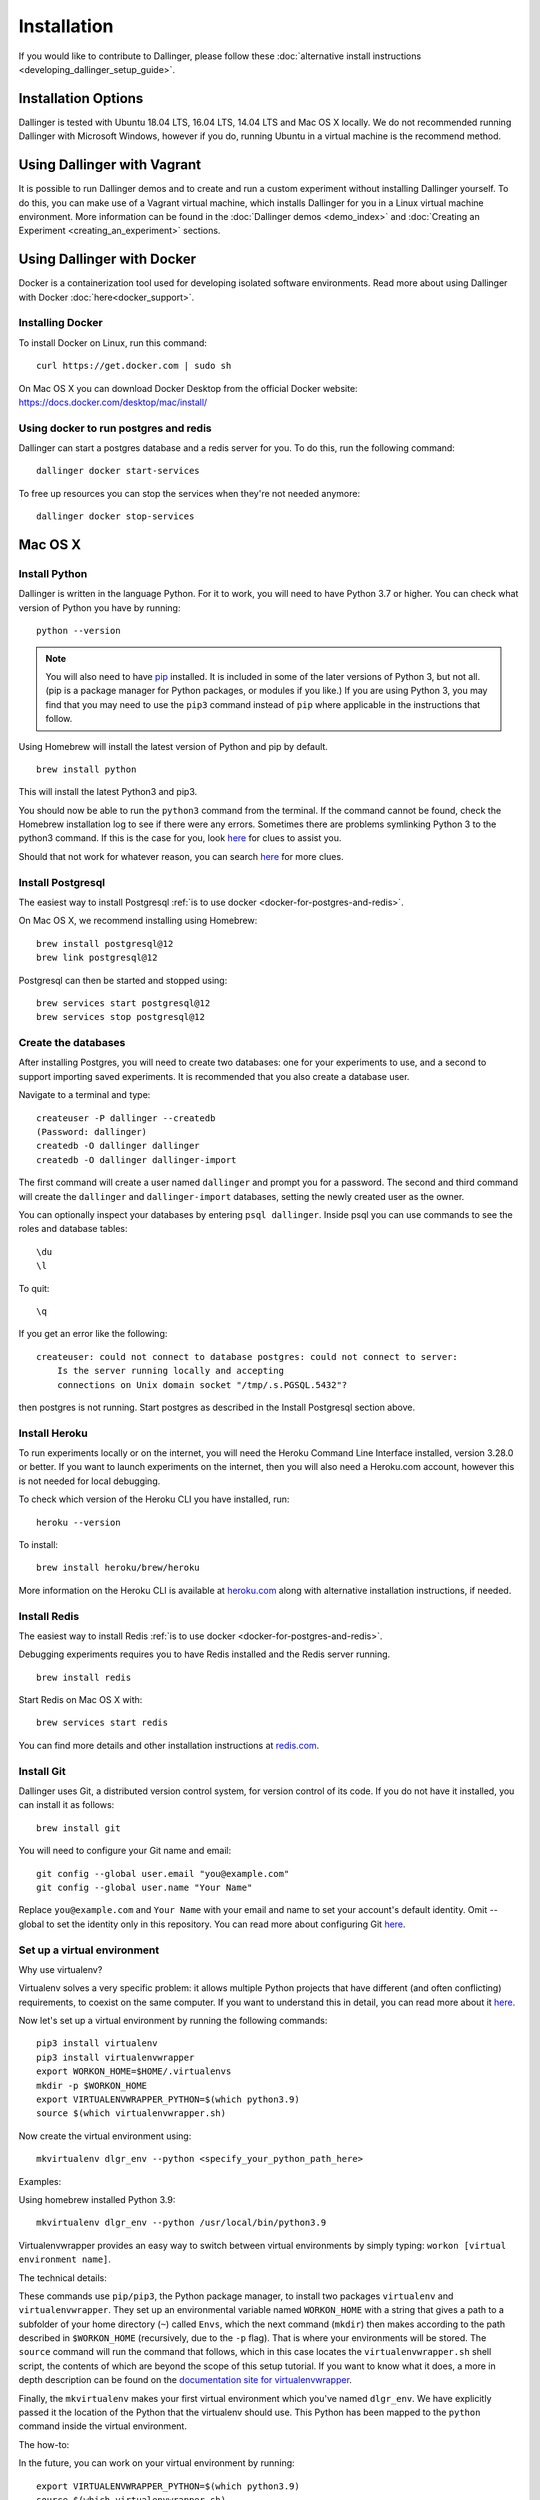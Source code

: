 Installation
============

If you would like to contribute to Dallinger, please follow these
:doc:`alternative install
instructions <developing_dallinger_setup_guide>`.

Installation Options
--------------------

Dallinger is tested with Ubuntu 18.04 LTS, 16.04 LTS, 14.04 LTS and Mac OS X
locally. We do not recommended running Dallinger with Microsoft Windows, however
if you do, running Ubuntu in a virtual machine is the recommend method.

Using Dallinger with Vagrant
----------------------------

It is possible to run Dallinger demos and to create and run a custom experiment without installing Dallinger yourself.
To do this, you can make use of a Vagrant virtual machine, which installs Dallinger for you in a Linux virtual machine environment.
More information can be found in the :doc:`Dallinger demos <demo_index>` and :doc:`Creating an Experiment <creating_an_experiment>`
sections.

Using Dallinger with Docker
---------------------------
Docker is a containerization tool used for developing isolated software environments. Read more about using Dallinger with Docker :doc:`here<docker_support>`.

Installing Docker
~~~~~~~~~~~~~~~~~

To install Docker on Linux, run this command:
::

    curl https://get.docker.com | sudo sh

On Mac OS X you can download Docker Desktop from the official Docker website: https://docs.docker.com/desktop/mac/install/

.. _docker-for-postgres-and-redis:

Using docker to run postgres and redis
~~~~~~~~~~~~~~~~~~~~~~~~~~~~~~~~~~~~~~

Dallinger can start a postgres database and a redis server for you. To do this, run the following command:
::

    dallinger docker start-services

To free up resources you can stop the services when they're not needed anymore:
::

    dallinger docker stop-services


Mac OS X
--------

Install Python
~~~~~~~~~~~~~~

Dallinger is written in the language Python. For it to work, you will need
to have Python 3.7 or higher. You can check what version of Python you have
by running:
::

    python --version


.. note::

    You will also need to have `pip <https://pip.pypa.io/en/stable>`__ installed. It is included in some of the later versions of Python 3, but not all. (pip is a package manager for Python packages, or modules if you like.) If you are using Python 3, you may find that you may need to use the ``pip3`` command instead of ``pip`` where applicable in the instructions that follow.


Using Homebrew will install the latest version of Python and pip by default.

::

    brew install python

This will install the latest Python3 and pip3.

You should now be able to run the ``python3`` command from the terminal.
If the command cannot be found, check the Homebrew installation log to see
if there were any errors. Sometimes there are problems symlinking Python 3 to
the python3 command. If this is the case for you, look `here <https://stackoverflow.com/questions/27784545/brew-error-could-not-symlink-path-is-not-writable>`__ for clues to assist you.

Should that not work for whatever reason, you can search `here <https://docs.python-guide.org/>`__ for more clues.


Install Postgresql
~~~~~~~~~~~~~~~~~~

The easiest way to install Postgresql :ref:`is to use docker <docker-for-postgres-and-redis>`.

On Mac OS X, we recommend installing using Homebrew:
::

    brew install postgresql@12
    brew link postgresql@12


Postgresql can then be started and stopped using:
::

    brew services start postgresql@12
    brew services stop postgresql@12


Create the databases
~~~~~~~~~~~~~~~~~~~~

After installing Postgres, you will need to create two databases:
one for your experiments to use, and a second to support importing saved
experiments. It is recommended that you also create a database user.

Navigate to a terminal and type:
::

    createuser -P dallinger --createdb
    (Password: dallinger)
    createdb -O dallinger dallinger
    createdb -O dallinger dallinger-import


The first command will create a user named ``dallinger`` and prompt you for a
password. The second and third command will create the ``dallinger`` and
``dallinger-import`` databases, setting the newly created user as the owner.

You can optionally inspect your databases by entering ``psql dallinger``.
Inside psql you can use commands to see the roles and database tables:
::

    \du
    \l

To quit:
::

    \q


If you get an error like the following:
::

    createuser: could not connect to database postgres: could not connect to server:
        Is the server running locally and accepting
        connections on Unix domain socket "/tmp/.s.PGSQL.5432"?

then postgres is not running. Start postgres as described in the Install Postgresql section above.

Install Heroku
~~~~~~~~~~~~~~

To run experiments locally or on the internet, you will need the Heroku Command
Line Interface installed, version 3.28.0 or better. If you want to launch experiments on the internet, then
you will also need a Heroku.com account, however this is not needed for local debugging.

To check which version of the Heroku CLI you have installed, run:
::

    heroku --version


To install:
::

    brew install heroku/brew/heroku

More information on the Heroku CLI is available at `heroku.com <https://devcenter.heroku.com/articles/heroku-cli>`__ along with alternative installation instructions, if needed.


Install Redis
~~~~~~~~~~~~~

The easiest way to install Redis :ref:`is to use docker <docker-for-postgres-and-redis>`.

Debugging experiments requires you to have Redis installed and the Redis
server running.
::

    brew install redis

Start Redis on Mac OS X with:
::

    brew services start redis

You can find more details and other installation instructions at `redis.com <https://redis.io/topics/quickstart>`__.

Install Git
~~~~~~~~~~~

Dallinger uses Git, a distributed version control system, for version control of its code.
If you do not have it installed, you can install it as follows:

::

    brew install git


You will need to configure your Git name and email:

::

  git config --global user.email "you@example.com"
  git config --global user.name "Your Name"


Replace ``you@example.com`` and ``Your Name`` with your email and name to set your account's default identity.
Omit --global to set the identity only in this repository. You can read more about configuring Git `here <https://git-scm.com/book/en/v2/Getting-Started-First-Time-Git-Setup/>`__.


Set up a virtual environment
~~~~~~~~~~~~~~~~~~~~~~~~~~~~

Why use virtualenv?

Virtualenv solves a very specific problem: it allows multiple Python projects
that have different (and often conflicting) requirements, to coexist on the same computer.
If you want to understand this in detail, you can read more about it `here <https://www.dabapps.com/blog/introduction-to-pip-and-virtualenv-python/>`__.

Now let's set up a virtual environment by running the following commands:
::

    pip3 install virtualenv
    pip3 install virtualenvwrapper
    export WORKON_HOME=$HOME/.virtualenvs
    mkdir -p $WORKON_HOME
    export VIRTUALENVWRAPPER_PYTHON=$(which python3.9)
    source $(which virtualenvwrapper.sh)


Now create the virtual environment using:
::


    mkvirtualenv dlgr_env --python <specify_your_python_path_here>


Examples:

Using homebrew installed Python 3.9:
::


    mkvirtualenv dlgr_env --python /usr/local/bin/python3.9


Virtualenvwrapper provides an easy way to switch between virtual environments
by simply typing: ``workon [virtual environment name]``.

The technical details:

These commands use ``pip/pip3``, the Python package manager, to install two
packages ``virtualenv`` and ``virtualenvwrapper``. They set up an
environmental variable named ``WORKON_HOME`` with a string that gives a
path to a subfolder of your home directory (``~``) called ``Envs``,
which the next command (``mkdir``) then makes according to the path
described in ``$WORKON_HOME`` (recursively, due to the ``-p`` flag).
That is where your environments will be stored. The ``source`` command
will run the command that follows, which in this case locates the
``virtualenvwrapper.sh`` shell script, the contents of which are beyond
the scope of this setup tutorial. If you want to know what it does, a
more in depth description can be found on the `documentation site for virtualenvwrapper <http://virtualenvwrapper.readthedocs.io/en/latest/install.html#python-interpreter-virtualenv-and-path>`__.

Finally, the ``mkvirtualenv`` makes your first virtual environment which
you've named ``dlgr_env``. We have explicitly passed it the location of the Python
that the virtualenv should use. This Python has been mapped to the ``python``
command inside the virtual environment.

The how-to:

In the future, you can work on your virtual environment by running:
::

    export VIRTUALENVWRAPPER_PYTHON=$(which python3.9)
    source $(which virtualenvwrapper.sh)
    workon dlgr_env


NB: To stop working in the virtual environment, run ``deactivate``. To
list all available virtual environments, run ``workon`` with no
arguments.

If you plan to do a lot of work with Dallinger, you can make your shell
execute the ``virtualenvwrapper.sh`` script everytime you open a terminal. To
do that type:
::

    echo "export VIRTUALENVWRAPPER_PYTHON=$(which python3.9)" >> ~/.bash_profile
    echo "source $(which virtualenvwrapper.sh)" >> ~/.bash_profile


From then on, you only need to use the ``workon`` command before starting.

Install Dallinger
~~~~~~~~~~~~~~~~~

Install Dallinger from the terminal by running
::

    pip install dallinger[data]

Test that your installation works by running:
::

    dallinger --version


Next, you'll need :doc:`access keys for AWS, Heroku,
etc. <aws_etc_keys>`.


Ubuntu
------

Install Python
~~~~~~~~~~~~~~

Dallinger is written in the language Python. For it to work, you will need
to have Python 3.7 or higher. You can check what version of Python you have
by running:
::

    python --version


Ubuntu 18.04 LTS ships with Python 3.6.

Ubuntu 16.04 LTS ships with Python 3.5, while Ubuntu 14.04 LTS ships with Python 3.4.
In case you are using one of these distributions of Ubuntu, you will need to upgrade
to the latest Python 3.x on your own.

If you do not have Python 3 installed, you can install it from the
`Python website <https://www.python.org/downloads/>`__.

Also make sure you have the python headers installed. The python-dev package
contains the header files you need to build Python extensions appropriate to the Python version you will be using.

.. note::

    You will also need to have `pip <https://pip.pypa.io/en/stable>`__ installed.     It is included in some of the later versions of Python 3, but not all. (pip is a package manager for Python packages, or modules if you like.) If you are using Python 3, you may find that you may need to use the ``pip3`` command instead of ``pip`` where applicable in the instructions that follow.

::

    sudo apt-get install python3-dev
    sudo apt install -y python3-pip



Install Postgresql
~~~~~~~~~~~~~~~~~~

The lowest version of Postgresql that Dallinger v5 supports is 9.4.

This is fine for Ubuntu 18.04 LTS and 16.04 LTS as they
ship with Postgresql 10.4 and 9.5 respectively, however Ubuntu 14.04 LTS ships with Postgresql 9.3

Postgres can be installed using the following instructions:

**Ubuntu 18.04 LTS** or **Ubuntu 16.04 LTS:**
::

    sudo apt-get update && sudo apt-get install -y postgresql postgresql-contrib libpq-dev

To run postgres, use the following command:
::

    sudo service postgresql start


**Ubuntu 14.04 LTS:**

Create the file /etc/apt/sources.list.d/pgdg.list and add a line for the repository:
::

    sudo sh -c 'echo "deb http://apt.postgresql.org/pub/repos/apt/ `lsb_release -cs`-pgdg main" >> /etc/apt/sources.list.d/pgdg.list'

Import the repository signing key, update the package lists and install postgresql:
::

    wget -q https://www.postgresql.org/media/keys/ACCC4CF8.asc -O - | sudo apt-key add -
    sudo apt-get update && sudo apt-get install -y postgresql postgresql-contrib

To run postgres, use the following command:
::

    sudo service postgresql start


Create the databases
~~~~~~~~~~~~~~~~~~~~

Make sure that postgres is running. Switch to the postgres user:

::

    sudo -u postgres -i

Run the following commands:

::

    createuser -P dallinger --createdb
    (Password: dallinger)
    createdb -O dallinger dallinger
    createdb -O dallinger dallinger-import
    exit

The second command will create a user named ``dallinger`` and prompt you for a
password. The third and fourth commands will create the ``dallinger`` and ``dallinger-import`` databases, setting
the newly created user as the owner.

Finally restart postgresql:
::

    sudo service postgresql reload

Install Heroku
~~~~~~~~~~~~~~

To run experiments locally or on the internet, you will need the Heroku Command
Line Interface installed, version 3.28.0 or better. If you want to launch experiments on the internet, then
you will also need a Heroku.com account, however this is not needed for local debugging.

To check which version of the Heroku CLI you have installed, run:
::

    heroku --version


To install:
::

    sudo apt-get install curl
    curl https://cli-assets.heroku.com/install.sh | sh


More information on the Heroku CLI is available at `heroku.com <https://devcenter.heroku.com/articles/heroku-cli>`__ along with alternative installation instructions, if needed.

Install Redis
~~~~~~~~~~~~~

Debugging experiments requires you to have Redis installed and the Redis
server running.

::

    sudo apt-get install -y redis-server

Start Redis on Ubuntu with:
::

    sudo service redis-server start

You can find more details and other installation instructions at `redis.com <https://redis.io/topics/quickstart>`__.

Install Git
~~~~~~~~~~~

Dallinger uses Git, a distributed version control system, for version control of its code.
If you do not have it installed, you can install it as follows:

::

    sudo apt install git


You will need to configure your Git name and email:

::

  git config --global user.email "you@example.com"
  git config --global user.name "Your Name"


Replace ``you@example.com`` and ``Your Name`` with your email and name to set your account's default identity.
Omit --global to set the identity only in this repository. You can read more about configuring Git `here <https://git-scm.com/book/en/v2/Getting-Started-First-Time-Git-Setup/>`__.

Set up a virtual environment
~~~~~~~~~~~~~~~~~~~~~~~~~~~~

Why use virtualenv?

Virtualenv solves a very specific problem: it allows multiple Python projects
that have different (and often conflicting) requirements, to coexist on the same computer.
If you want to understand this in detail, you can read more about it `here <https://www.dabapps.com/blog/introduction-to-pip-and-virtualenv-python/>`__.

Now let's set up a virtual environment by running the following commands:
::

    sudo pip3 install virtualenv
    sudo pip3 install virtualenvwrapper
    export WORKON_HOME=$HOME/.virtualenvs
    mkdir -p $WORKON_HOME
    export VIRTUALENVWRAPPER_PYTHON=/usr/bin/python3
    source /usr/local/bin/virtualenvwrapper.sh

.. note::

    If the last line failed with "No such file or directory". Try using ``source /usr/local/bin/virtualenvwrapper.sh`` instead. Pip installs `virtualenvwrapper.sh` to different locations depending on the Ubuntu version.


Now create the virtualenv using the ``mkvirtualenv`` command as follows:

If you are using Python 3 that is part of your Ubuntu installation (Ubuntu 18.04):
::

    mkvirtualenv dlgr_env --python /usr/bin/python3

If you are using another Python version
(eg. custom installed Python 3.x on Ubuntu 16.04 or Ubuntu 14.04):
::

    mkvirtualenv dlgr_env --python <specify_your_python_path_here>


Virtualenvwrapper provides an easy way to switch between virtual environments
by simply typing: ``workon [virtual environment name]``.

The technical details:

These commands use ``pip``, the Python package manager, to install two
packages ``virtualenv`` and ``virtualenvwrapper``. They set up an
environmental variable named ``WORKON_HOME`` with a string that gives a
path to a subfolder of your home directory (``~``) called ``Envs``,
which the next command (``mkdir``) then makes according to the path
described in ``$WORKON_HOME`` (recursively, due to the ``-p`` flag).
That is where your environments will be stored. The ``source`` command
will run the command that follows, which in this case locates the
``virtualenvwrapper.sh`` shell script, the contents of which are beyond
the scope of this setup tutorial. If you want to know what it does, a
more in depth description can be found on the `documentation site for virtualenvwrapper <http://virtualenvwrapper.readthedocs.io/en/latest/install.html#python-interpreter-virtualenv-and-path>`__.

Finally, the ``mkvirtualenv`` makes your first virtual environment which
you've named ``dlgr_env``. We have explicitly passed it the location of the Python
that the virtualenv should use. This Python has been mapped to the ``python``
command inside the virtual environment.

The how-to:

In the future, you can work on your virtual environment by running:
::

    source /usr/local/bin/virtualenvwrapper.sh
    workon dlgr_env


NB: To stop working in the virtual environment, run ``deactivate``. To
list all available virtual environments, run ``workon`` with no
arguments.

If you plan to do a lot of work with Dallinger, you can make your shell
execute the ``virtualenvwrapper.sh`` script everytime you open a terminal. To
do that:
::

    echo "source /usr/local/bin/virtualenvwrapper.sh" >> ~/.bashrc



From then on, you only need to use the ``workon`` command before starting.


Install Dallinger
~~~~~~~~~~~~~~~~~

Install Dallinger from the terminal by running
::

    pip install dallinger[data]

Test that your installation works by running:
::

    dallinger --version


Next, you'll need :doc:`access keys for AWS, Heroku,
etc. <aws_etc_keys>`.
